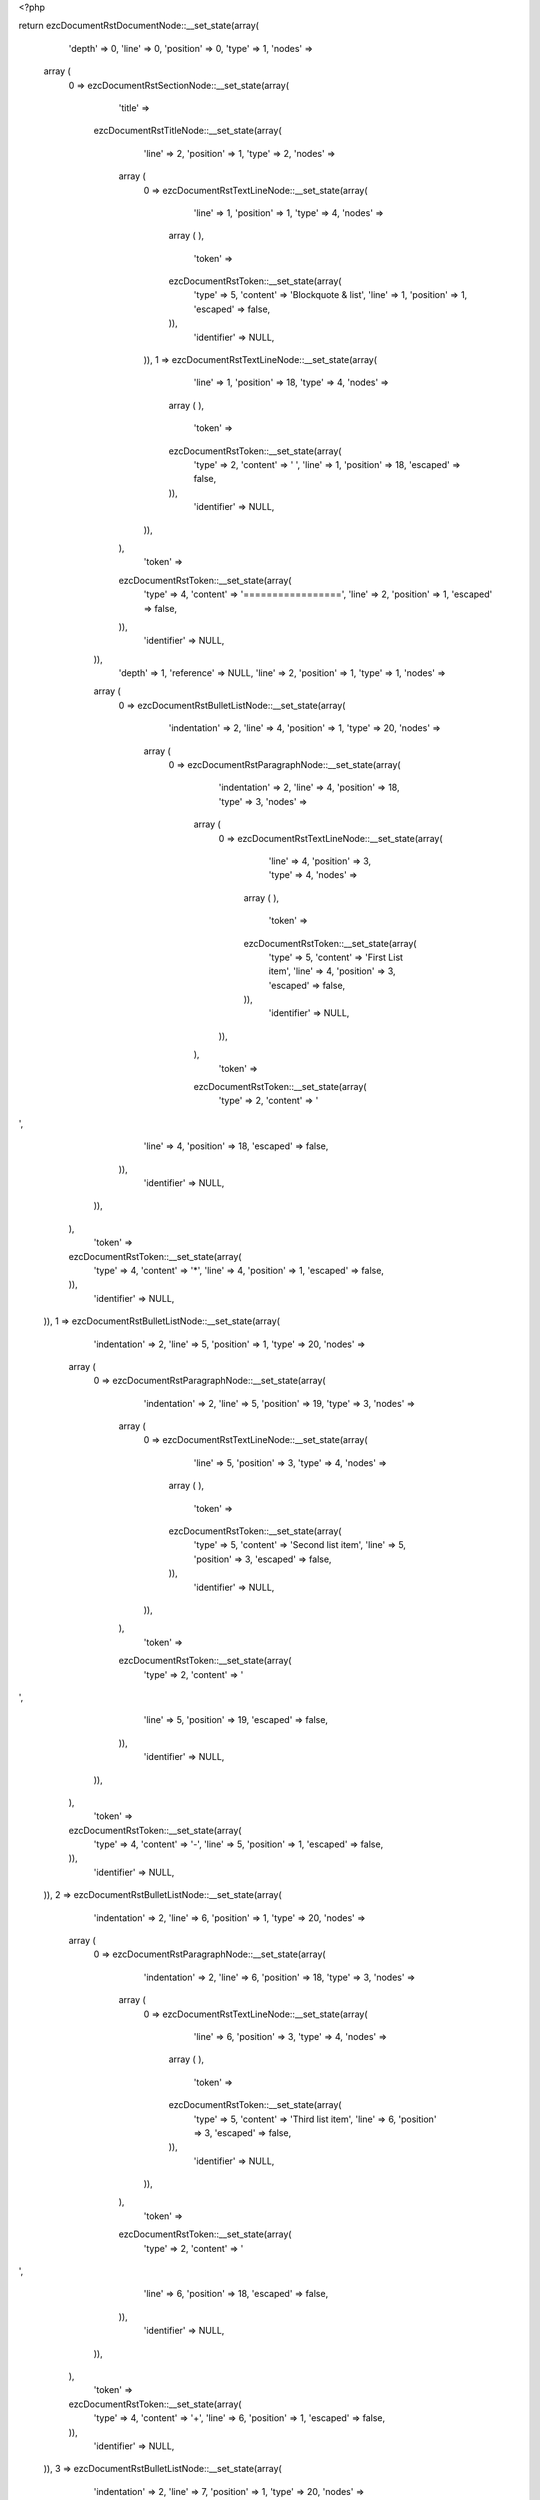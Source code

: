 <?php

return ezcDocumentRstDocumentNode::__set_state(array(
   'depth' => 0,
   'line' => 0,
   'position' => 0,
   'type' => 1,
   'nodes' => 
  array (
    0 => 
    ezcDocumentRstSectionNode::__set_state(array(
       'title' => 
      ezcDocumentRstTitleNode::__set_state(array(
         'line' => 2,
         'position' => 1,
         'type' => 2,
         'nodes' => 
        array (
          0 => 
          ezcDocumentRstTextLineNode::__set_state(array(
             'line' => 1,
             'position' => 1,
             'type' => 4,
             'nodes' => 
            array (
            ),
             'token' => 
            ezcDocumentRstToken::__set_state(array(
               'type' => 5,
               'content' => 'Blockquote & list',
               'line' => 1,
               'position' => 1,
               'escaped' => false,
            )),
             'identifier' => NULL,
          )),
          1 => 
          ezcDocumentRstTextLineNode::__set_state(array(
             'line' => 1,
             'position' => 18,
             'type' => 4,
             'nodes' => 
            array (
            ),
             'token' => 
            ezcDocumentRstToken::__set_state(array(
               'type' => 2,
               'content' => ' ',
               'line' => 1,
               'position' => 18,
               'escaped' => false,
            )),
             'identifier' => NULL,
          )),
        ),
         'token' => 
        ezcDocumentRstToken::__set_state(array(
           'type' => 4,
           'content' => '=================',
           'line' => 2,
           'position' => 1,
           'escaped' => false,
        )),
         'identifier' => NULL,
      )),
       'depth' => 1,
       'reference' => NULL,
       'line' => 2,
       'position' => 1,
       'type' => 1,
       'nodes' => 
      array (
        0 => 
        ezcDocumentRstBulletListNode::__set_state(array(
           'indentation' => 2,
           'line' => 4,
           'position' => 1,
           'type' => 20,
           'nodes' => 
          array (
            0 => 
            ezcDocumentRstParagraphNode::__set_state(array(
               'indentation' => 2,
               'line' => 4,
               'position' => 18,
               'type' => 3,
               'nodes' => 
              array (
                0 => 
                ezcDocumentRstTextLineNode::__set_state(array(
                   'line' => 4,
                   'position' => 3,
                   'type' => 4,
                   'nodes' => 
                  array (
                  ),
                   'token' => 
                  ezcDocumentRstToken::__set_state(array(
                     'type' => 5,
                     'content' => 'First List item',
                     'line' => 4,
                     'position' => 3,
                     'escaped' => false,
                  )),
                   'identifier' => NULL,
                )),
              ),
               'token' => 
              ezcDocumentRstToken::__set_state(array(
                 'type' => 2,
                 'content' => '
',
                 'line' => 4,
                 'position' => 18,
                 'escaped' => false,
              )),
               'identifier' => NULL,
            )),
          ),
           'token' => 
          ezcDocumentRstToken::__set_state(array(
             'type' => 4,
             'content' => '*',
             'line' => 4,
             'position' => 1,
             'escaped' => false,
          )),
           'identifier' => NULL,
        )),
        1 => 
        ezcDocumentRstBulletListNode::__set_state(array(
           'indentation' => 2,
           'line' => 5,
           'position' => 1,
           'type' => 20,
           'nodes' => 
          array (
            0 => 
            ezcDocumentRstParagraphNode::__set_state(array(
               'indentation' => 2,
               'line' => 5,
               'position' => 19,
               'type' => 3,
               'nodes' => 
              array (
                0 => 
                ezcDocumentRstTextLineNode::__set_state(array(
                   'line' => 5,
                   'position' => 3,
                   'type' => 4,
                   'nodes' => 
                  array (
                  ),
                   'token' => 
                  ezcDocumentRstToken::__set_state(array(
                     'type' => 5,
                     'content' => 'Second list item',
                     'line' => 5,
                     'position' => 3,
                     'escaped' => false,
                  )),
                   'identifier' => NULL,
                )),
              ),
               'token' => 
              ezcDocumentRstToken::__set_state(array(
                 'type' => 2,
                 'content' => '
',
                 'line' => 5,
                 'position' => 19,
                 'escaped' => false,
              )),
               'identifier' => NULL,
            )),
          ),
           'token' => 
          ezcDocumentRstToken::__set_state(array(
             'type' => 4,
             'content' => '-',
             'line' => 5,
             'position' => 1,
             'escaped' => false,
          )),
           'identifier' => NULL,
        )),
        2 => 
        ezcDocumentRstBulletListNode::__set_state(array(
           'indentation' => 2,
           'line' => 6,
           'position' => 1,
           'type' => 20,
           'nodes' => 
          array (
            0 => 
            ezcDocumentRstParagraphNode::__set_state(array(
               'indentation' => 2,
               'line' => 6,
               'position' => 18,
               'type' => 3,
               'nodes' => 
              array (
                0 => 
                ezcDocumentRstTextLineNode::__set_state(array(
                   'line' => 6,
                   'position' => 3,
                   'type' => 4,
                   'nodes' => 
                  array (
                  ),
                   'token' => 
                  ezcDocumentRstToken::__set_state(array(
                     'type' => 5,
                     'content' => 'Third list item',
                     'line' => 6,
                     'position' => 3,
                     'escaped' => false,
                  )),
                   'identifier' => NULL,
                )),
              ),
               'token' => 
              ezcDocumentRstToken::__set_state(array(
                 'type' => 2,
                 'content' => '
',
                 'line' => 6,
                 'position' => 18,
                 'escaped' => false,
              )),
               'identifier' => NULL,
            )),
          ),
           'token' => 
          ezcDocumentRstToken::__set_state(array(
             'type' => 4,
             'content' => '+',
             'line' => 6,
             'position' => 1,
             'escaped' => false,
          )),
           'identifier' => NULL,
        )),
        3 => 
        ezcDocumentRstBulletListNode::__set_state(array(
           'indentation' => 2,
           'line' => 7,
           'position' => 1,
           'type' => 20,
           'nodes' => 
          array (
            0 => 
            ezcDocumentRstParagraphNode::__set_state(array(
               'indentation' => 2,
               'line' => 7,
               'position' => 21,
               'type' => 3,
               'nodes' => 
              array (
                0 => 
                ezcDocumentRstTextLineNode::__set_state(array(
                   'line' => 7,
                   'position' => 5,
                   'type' => 4,
                   'nodes' => 
                  array (
                  ),
                   'token' => 
                  ezcDocumentRstToken::__set_state(array(
                     'type' => 5,
                     'content' => 'Fourth list item',
                     'line' => 7,
                     'position' => 5,
                     'escaped' => false,
                  )),
                   'identifier' => NULL,
                )),
              ),
               'token' => 
              ezcDocumentRstToken::__set_state(array(
                 'type' => 2,
                 'content' => '
',
                 'line' => 7,
                 'position' => 21,
                 'escaped' => false,
              )),
               'identifier' => NULL,
            )),
          ),
           'token' => 
          ezcDocumentRstToken::__set_state(array(
             'type' => 4,
             'content' => '•',
             'line' => 7,
             'position' => 1,
             'escaped' => false,
          )),
           'identifier' => NULL,
        )),
        4 => 
        ezcDocumentRstBulletListNode::__set_state(array(
           'indentation' => 2,
           'line' => 8,
           'position' => 1,
           'type' => 20,
           'nodes' => 
          array (
            0 => 
            ezcDocumentRstParagraphNode::__set_state(array(
               'indentation' => 2,
               'line' => 8,
               'position' => 20,
               'type' => 3,
               'nodes' => 
              array (
                0 => 
                ezcDocumentRstTextLineNode::__set_state(array(
                   'line' => 8,
                   'position' => 5,
                   'type' => 4,
                   'nodes' => 
                  array (
                  ),
                   'token' => 
                  ezcDocumentRstToken::__set_state(array(
                     'type' => 5,
                     'content' => 'Fifth list item',
                     'line' => 8,
                     'position' => 5,
                     'escaped' => false,
                  )),
                   'identifier' => NULL,
                )),
              ),
               'token' => 
              ezcDocumentRstToken::__set_state(array(
                 'type' => 2,
                 'content' => '
',
                 'line' => 8,
                 'position' => 20,
                 'escaped' => false,
              )),
               'identifier' => NULL,
            )),
          ),
           'token' => 
          ezcDocumentRstToken::__set_state(array(
             'type' => 4,
             'content' => '‣',
             'line' => 8,
             'position' => 1,
             'escaped' => false,
          )),
           'identifier' => NULL,
        )),
        5 => 
        ezcDocumentRstBulletListNode::__set_state(array(
           'indentation' => 2,
           'line' => 9,
           'position' => 1,
           'type' => 20,
           'nodes' => 
          array (
            0 => 
            ezcDocumentRstParagraphNode::__set_state(array(
               'indentation' => 2,
               'line' => 9,
               'position' => 20,
               'type' => 3,
               'nodes' => 
              array (
                0 => 
                ezcDocumentRstTextLineNode::__set_state(array(
                   'line' => 9,
                   'position' => 5,
                   'type' => 4,
                   'nodes' => 
                  array (
                  ),
                   'token' => 
                  ezcDocumentRstToken::__set_state(array(
                     'type' => 5,
                     'content' => 'Sixth list item',
                     'line' => 9,
                     'position' => 5,
                     'escaped' => false,
                  )),
                   'identifier' => NULL,
                )),
              ),
               'token' => 
              ezcDocumentRstToken::__set_state(array(
                 'type' => 2,
                 'content' => '
',
                 'line' => 9,
                 'position' => 20,
                 'escaped' => false,
              )),
               'identifier' => NULL,
            )),
          ),
           'token' => 
          ezcDocumentRstToken::__set_state(array(
             'type' => 4,
             'content' => '⁃',
             'line' => 9,
             'position' => 1,
             'escaped' => false,
          )),
           'identifier' => NULL,
        )),
        6 => 
        ezcDocumentRstParagraphNode::__set_state(array(
           'indentation' => 0,
           'line' => 11,
           'position' => 3,
           'type' => 3,
           'nodes' => 
          array (
            0 => 
            ezcDocumentRstTextLineNode::__set_state(array(
               'line' => 11,
               'position' => 1,
               'type' => 4,
               'nodes' => 
              array (
              ),
               'token' => 
              ezcDocumentRstToken::__set_state(array(
                 'type' => 4,
                 'content' => '..',
                 'line' => 11,
                 'position' => 1,
                 'escaped' => false,
              )),
               'identifier' => NULL,
            )),
          ),
           'token' => 
          ezcDocumentRstToken::__set_state(array(
             'type' => 2,
             'content' => '
',
             'line' => 11,
             'position' => 3,
             'escaped' => false,
          )),
           'identifier' => NULL,
        )),
        7 => 
        ezcDocumentRstBlockquoteNode::__set_state(array(
           'annotation' => NULL,
           'closed' => false,
           'indentation' => 4,
           'line' => 13,
           'position' => 5,
           'type' => 5,
           'nodes' => 
          array (
            0 => 
            ezcDocumentRstParagraphNode::__set_state(array(
               'indentation' => 4,
               'line' => 13,
               'position' => 19,
               'type' => 3,
               'nodes' => 
              array (
                0 => 
                ezcDocumentRstTextLineNode::__set_state(array(
                   'line' => 13,
                   'position' => 5,
                   'type' => 4,
                   'nodes' => 
                  array (
                  ),
                   'token' => 
                  ezcDocumentRstToken::__set_state(array(
                     'type' => 5,
                     'content' => 'Block quote 3.',
                     'line' => 13,
                     'position' => 5,
                     'escaped' => false,
                  )),
                   'identifier' => NULL,
                )),
              ),
               'token' => 
              ezcDocumentRstToken::__set_state(array(
                 'type' => 2,
                 'content' => '
',
                 'line' => 13,
                 'position' => 19,
                 'escaped' => false,
              )),
               'identifier' => NULL,
            )),
          ),
           'token' => 
          ezcDocumentRstToken::__set_state(array(
             'type' => 5,
             'content' => 'Block quote 3.',
             'line' => 13,
             'position' => 5,
             'escaped' => false,
          )),
           'identifier' => NULL,
        )),
      ),
       'token' => 
      ezcDocumentRstToken::__set_state(array(
         'type' => 4,
         'content' => '=================',
         'line' => 2,
         'position' => 1,
         'escaped' => false,
      )),
       'identifier' => NULL,
    )),
  ),
   'token' => NULL,
   'identifier' => NULL,
));

